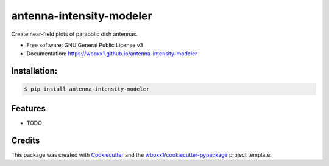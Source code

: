 =========================
antenna-intensity-modeler
=========================


.. image:: https://img.shields.io/pypi/v/antenna_intensity_modeler.svg
        :target: https://pypi.python.org/pypi/antenna_intensity_modeler

.. image:: https://travis-ci.com/wboxx1/antenna-intensity-modeler.svg?branch=master
        :target: https://travis-ci.com/wboxx1/antenna-intensity-modeler
        :alt: Build status on travis-ci

.. image:: https://ci.appveyor.com/api/projects/status/a9phai3m3pxjwtt5?svg=true
    :target: https://ci.appveyor.com/project/wboxx1/antenna-intensity-modeler 
    :alt: Build status on Appveyor

.. image:: https://pyup.io/repos/github/wboxx1/antenna-intensity-modeler/shield.svg
     :target: https://pyup.io/repos/github/wboxx1/antenna-intensity-modeler/
     :alt: Updates



Create near-field plots of parabolic dish antennas.


* Free software: GNU General Public License v3

* Documentation: https://wboxx1.github.io/antenna-intensity-modeler



Installation:
-------------

.. code-block:: console

    $ pip install antenna-intensity-modeler

Features
--------

* TODO

Credits
-------

This package was created with Cookiecutter_ and the `wboxx1/cookiecutter-pypackage`_ project template.

.. _Cookiecutter: https://github.com/audreyr/cookiecutter
.. _`wboxx1/cookiecutter-pypackage`: https://github.com/wboxx1/cookiecutter-pypackage-poetry
